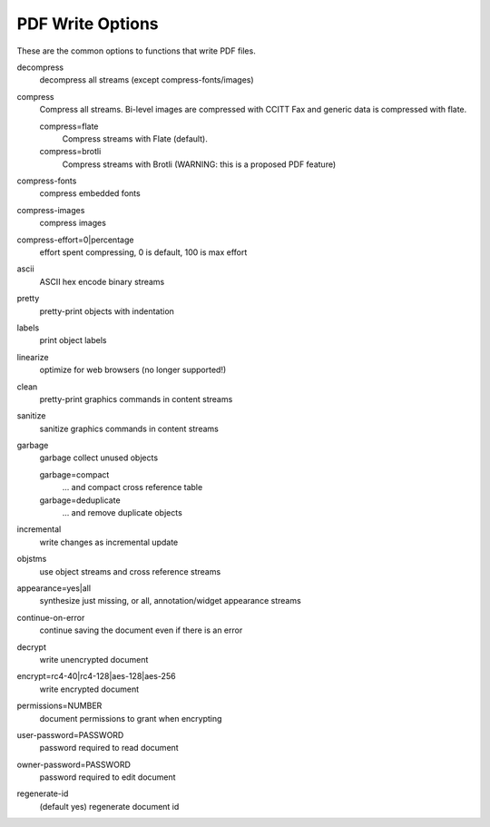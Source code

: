 PDF Write Options
=================

These are the common options to functions that write PDF files.

decompress
	 decompress all streams (except compress-fonts/images)

compress
	 Compress all streams. Bi-level images are compressed with CCITT Fax and generic data is compressed with flate.

	 compress=flate
		Compress streams with Flate (default).

	 compress=brotli
		Compress streams with Brotli (WARNING: this is a proposed PDF feature)

compress-fonts
	 compress embedded fonts

compress-images
	 compress images

compress-effort=0|percentage
	 effort spent compressing, 0 is default, 100 is max effort

ascii
	 ASCII hex encode binary streams

pretty
	 pretty-print objects with indentation

labels
	 print object labels

linearize
	 optimize for web browsers (no longer supported!)

clean
	 pretty-print graphics commands in content streams

sanitize
	 sanitize graphics commands in content streams

garbage
	garbage collect unused objects

	garbage=compact
		 ... and compact cross reference table

	garbage=deduplicate
		 ... and remove duplicate objects

incremental
	 write changes as incremental update

objstms
	 use object streams and cross reference streams

appearance=yes|all
	 synthesize just missing, or all, annotation/widget appearance streams

continue-on-error
	 continue saving the document even if there is an error

decrypt
	 write unencrypted document

encrypt=rc4-40|rc4-128|aes-128|aes-256
	 write encrypted document

permissions=NUMBER
	 document permissions to grant when encrypting

user-password=PASSWORD
	 password required to read document

owner-password=PASSWORD
	 password required to edit document

regenerate-id
	 (default yes) regenerate document id
